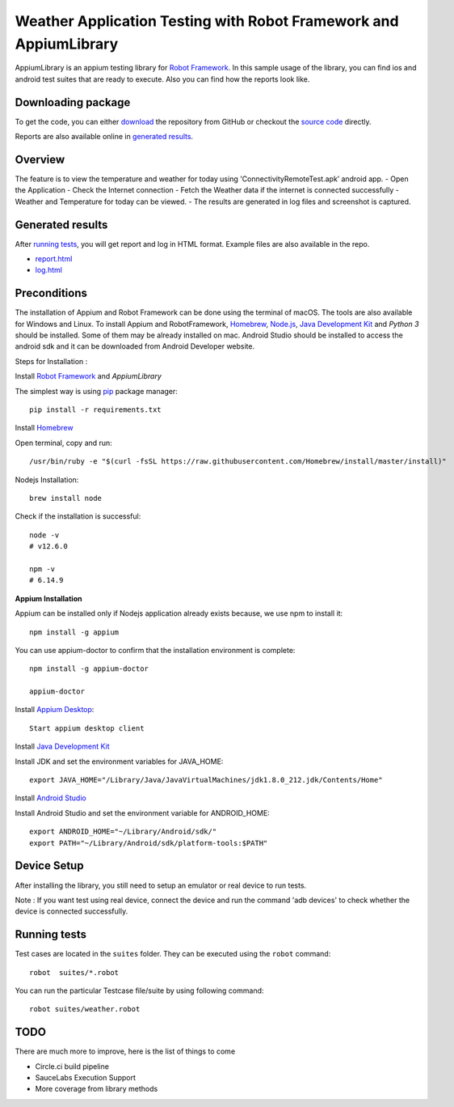 ============================================================
Weather Application Testing with Robot Framework and AppiumLibrary
============================================================

AppiumLibrary is an appium testing library for `Robot Framework`_.
In this sample usage of the library, you can find ios and android test suites
that are ready to execute. Also you can find how the reports look like.


Downloading package
------------------------

To get the code, you can either `download`_ the repository from GitHub or checkout
the `source code`_ directly.

Reports are also available online in `generated results`_.

Overview
--------
The feature is to view the temperature and weather for today using 'ConnectivityRemoteTest.apk’ android app. 
- Open the Application
- Check the Internet connection
- Fetch the Weather data if the internet is connected successfully
- Weather and Temperature for today can be viewed.
- The results are generated in log files and screenshot is captured.

Generated results
-----------------
After `running tests`_, you will get report and log in HTML format. Example
files are also available in the repo.

- `report.html`_
- `log.html`_

Preconditions
-------------
The installation of Appium and Robot Framework can be done using the terminal of macOS. The tools are also available for Windows and Linux.
To install Appium and RobotFramework, `Homebrew`_, `Node.js`_, `Java Development Kit`_ and `Python 3` should be installed. Some of them may be already installed on mac.
Android Studio should be installed to access the android sdk and it can be downloaded from Android Developer website.

Steps for Installation :

Install `Robot Framework`_ and `AppiumLibrary`

The simplest way is using `pip`_ package manager::

  pip install -r requirements.txt


Install `Homebrew`_

Open terminal, copy and run::
  
  /usr/bin/ruby -e "$(curl -fsSL https://raw.githubusercontent.com/Homebrew/install/master/install)"


Nodejs Installation::
  
  brew install node

Check if the installation is successful::

  node -v
  # v12.6.0

  npm -v
  # 6.14.9

**Appium Installation**

Appium can be installed only if Nodejs application already exists because, we use npm to install it::

  npm install -g appium

You can use appium-doctor to confirm that the installation environment is complete::

  npm install -g appium-doctor
  
  appium-doctor

Install `Appium Desktop`_::

  Start appium desktop client

Install `Java Development Kit`_
  
Install JDK and set the environment variables for JAVA_HOME::

    export JAVA_HOME="/Library/Java/JavaVirtualMachines/jdk1.8.0_212.jdk/Contents/Home"

Install `Android Studio`_
  
Install Android Studio and set the environment variable for ANDROID_HOME::

    export ANDROID_HOME="~/Library/Android/sdk/"
    export PATH="~/Library/Android/sdk/platform-tools:$PATH"

Device Setup
------------
After installing the library, you still need to setup an emulator or real device to run tests.

Note : If you want test using real device, connect the device and run the command 'adb devices' to check whether the device is connected successfully.


Running tests
-------------

Test cases are located in the ``suites`` folder. They can be
executed using the ``robot`` command::

    robot  suites/*.robot

You can run the particular Testcase file/suite by using following command::

    robot suites/weather.robot


TODO
----
There are much more to improve, here is the list of things to come

- Circle.ci build pipeline
- SauceLabs Execution Support
- More coverage from library methods


.. _Robot Framework: http://robotframework.org
.. _Robot Framework User Guide: http://robotframework.org/robotframework/#user-guide
.. _pip: http://pip-installer.org
.. _download:  https://github.com/bkarthickbtech/dyson_qa_assessment/archive/master.zip
.. _source code:  https://github.com/bkarthickbtech/dyson_qa_assessment.git
.. _demoapp: https://github.com/bkarthickbtech/dyson_qa_assessment/ConnectivityRemoteTest.apk
.. _report.html: https://github.com/bkarthickbtech/dyson_qa_assessment/report.html
.. _log.html: https://github.com/bkarthickbtech/dyson_qa_assessment/log.html
.. _Homebrew: https://brew.sh/
.. _Node.js: https://nodejs.org/en/
.. _Java Development Kit: https://www.oracle.com/java/technologies/javase/javase-jdk8-downloads.html
.. _Phyton 3: https://docs.python-guide.org/starting/install3/osx/
.. _Android Studio: https://developer.android.com/studio/
.. _Appium Desktop: http://appium.io/downloads.html